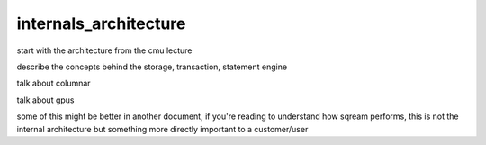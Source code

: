 .. _internals_architecture:

***********************
internals_architecture
***********************

start with the architecture from the cmu lecture

describe the concepts behind the storage, transaction, statement
engine

talk about columnar

talk about gpus

some of this might be better in another document, if you're reading to
understand how sqream performs, this is not the internal architecture
but something more directly important to a customer/user


